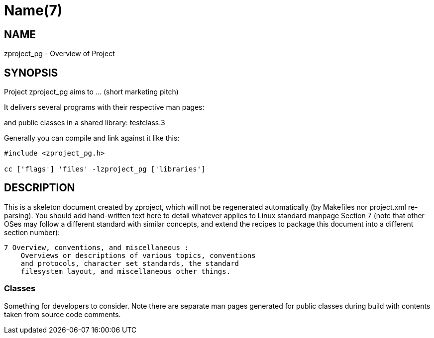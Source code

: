 Name(7)
=======


NAME
----
zproject_pg - Overview of Project


SYNOPSIS
--------

Project zproject_pg aims to ... (short marketing pitch)

It delivers several programs with their respective man pages:

and public classes in a shared library:
 testclass.3

Generally you can compile and link against it like this:
----
#include <zproject_pg.h>

cc ['flags'] 'files' -lzproject_pg ['libraries']
----


DESCRIPTION
-----------

This is a skeleton document created by zproject, which will not be
regenerated automatically (by Makefiles nor project.xml re-parsing).
You should add hand-written text here to detail whatever applies to
Linux standard manpage Section 7 (note that other OSes may follow
a different standard with similar concepts, and extend the recipes
to package this document into a different section number):

----
7 Overview, conventions, and miscellaneous :
    Overviews or descriptions of various topics, conventions
    and protocols, character set standards, the standard
    filesystem layout, and miscellaneous other things.
----

Classes
~~~~~~~

Something for developers to consider. Note there are separate man
pages generated for public classes during build with contents taken
from source code comments.

